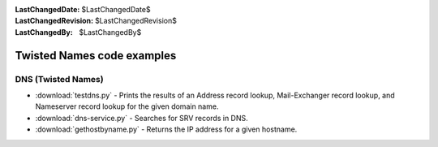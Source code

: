 
:LastChangedDate: $LastChangedDate$
:LastChangedRevision: $LastChangedRevision$
:LastChangedBy: $LastChangedBy$

Twisted Names code examples
===========================






DNS (Twisted Names)
-------------------

    


- :download:`testdns.py` - Prints the results of an Address record lookup, Mail-Exchanger record lookup, and Nameserver record lookup for the given domain name.
- :download:`dns-service.py` - Searches for SRV records in DNS.
- :download:`gethostbyname.py` - Returns the IP address for a given hostname.



